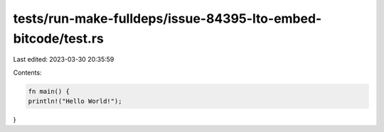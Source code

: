 tests/run-make-fulldeps/issue-84395-lto-embed-bitcode/test.rs
=============================================================

Last edited: 2023-03-30 20:35:59

Contents:

.. code-block:: rs

    fn main() {
    println!("Hello World!");
}



